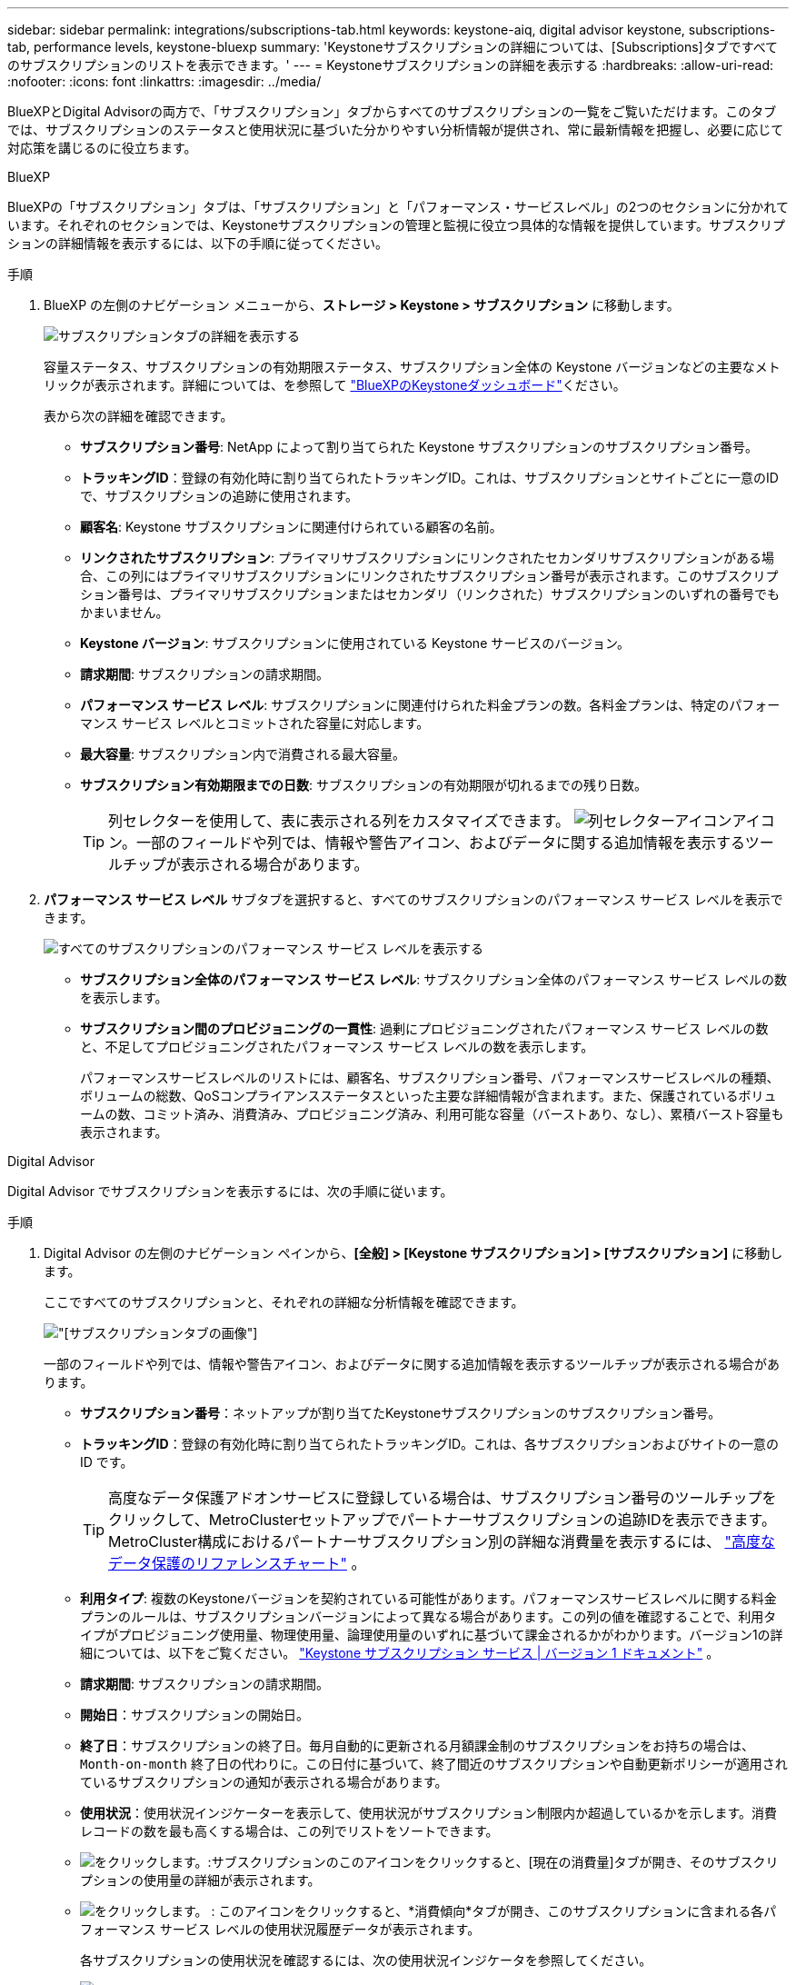 ---
sidebar: sidebar 
permalink: integrations/subscriptions-tab.html 
keywords: keystone-aiq, digital advisor keystone, subscriptions-tab, performance levels, keystone-bluexp 
summary: 'Keystoneサブスクリプションの詳細については、[Subscriptions]タブですべてのサブスクリプションのリストを表示できます。' 
---
= Keystoneサブスクリプションの詳細を表示する
:hardbreaks:
:allow-uri-read: 
:nofooter: 
:icons: font
:linkattrs: 
:imagesdir: ../media/


[role="lead"]
BlueXPとDigital Advisorの両方で、「サブスクリプション」タブからすべてのサブスクリプションの一覧をご覧いただけます。このタブでは、サブスクリプションのステータスと使用状況に基づいた分かりやすい分析情報が提供され、常に最新情報を把握し、必要に応じて対応策を講じるのに役立ちます。

[role="tabbed-block"]
====
.BlueXP
--
BlueXPの「サブスクリプション」タブは、「サブスクリプション」と「パフォーマンス・サービスレベル」の2つのセクションに分かれています。それぞれのセクションでは、Keystoneサブスクリプションの管理と監視に役立つ具体的な情報を提供しています。サブスクリプションの詳細情報を表示するには、以下の手順に従ってください。

.手順
. BlueXP の左側のナビゲーション メニューから、*ストレージ > Keystone > サブスクリプション* に移動します。
+
image:bxp-subscription- list.png["サブスクリプションタブの詳細を表示する"]

+
容量ステータス、サブスクリプションの有効期限ステータス、サブスクリプション全体の Keystone バージョンなどの主要なメトリックが表示されます。詳細については、を参照して link:../integrations/keystone-bluexp.html["BlueXPのKeystoneダッシュボード"]ください。

+
表から次の詳細を確認できます。

+
** *サブスクリプション番号*: NetApp によって割り当てられた Keystone サブスクリプションのサブスクリプション番号。
** *トラッキングID*：登録の有効化時に割り当てられたトラッキングID。これは、サブスクリプションとサイトごとに一意のIDで、サブスクリプションの追跡に使用されます。
** *顧客名*: Keystone サブスクリプションに関連付けられている顧客の名前。
** *リンクされたサブスクリプション*: プライマリサブスクリプションにリンクされたセカンダリサブスクリプションがある場合、この列にはプライマリサブスクリプションにリンクされたサブスクリプション番号が表示されます。このサブスクリプション番号は、プライマリサブスクリプションまたはセカンダリ（リンクされた）サブスクリプションのいずれの番号でもかまいません。
** *Keystone バージョン*: サブスクリプションに使用されている Keystone サービスのバージョン。
** *請求期間*: サブスクリプションの請求期間。
** *パフォーマンス サービス レベル*: サブスクリプションに関連付けられた料金プランの数。各料金プランは、特定のパフォーマンス サービス レベルとコミットされた容量に対応します。
** *最大容量*: サブスクリプション内で消費される最大容量。
** *サブスクリプション有効期限までの日数*: サブスクリプションの有効期限が切れるまでの残り日数。
+

TIP: 列セレクターを使用して、表に表示される列をカスタマイズできます。 image:column-selector.png["列セレクターアイコン"]アイコン。一部のフィールドや列では、情報や警告アイコン、およびデータに関する追加情報を表示するツールチップが表示される場合があります。



. *パフォーマンス サービス レベル* サブタブを選択すると、すべてのサブスクリプションのパフォーマンス サービス レベルを表示できます。
+
image:bxp-performance-levels.png["すべてのサブスクリプションのパフォーマンス サービス レベルを表示する"]

+
** *サブスクリプション全体のパフォーマンス サービス レベル*: サブスクリプション全体のパフォーマンス サービス レベルの数を表示します。
** *サブスクリプション間のプロビジョニングの一貫性*: 過剰にプロビジョニングされたパフォーマンス サービス レベルの数と、不足してプロビジョニングされたパフォーマンス サービス レベルの数を表示します。
+
パフォーマンスサービスレベルのリストには、顧客名、サブスクリプション番号、パフォーマンスサービスレベルの種類、ボリュームの総数、QoSコンプライアンスステータスといった主要な詳細情報が含まれます。また、保護されているボリュームの数、コミット済み、消費済み、プロビジョニング済み、利用可能な容量（バーストあり、なし）、累積バースト容量も表示されます。





--
.Digital Advisor
--
Digital Advisor でサブスクリプションを表示するには、次の手順に従います。

.手順
. Digital Advisor の左側のナビゲーション ペインから、*[全般] > [Keystone サブスクリプション] > [サブスクリプション]* に移動します。
+
ここですべてのサブスクリプションと、それぞれの詳細な分析情報を確認できます。

+
image:all-subs-3.png["[サブスクリプション]タブの画像"]

+
一部のフィールドや列では、情報や警告アイコン、およびデータに関する追加情報を表示するツールチップが表示される場合があります。

+
** *サブスクリプション番号*：ネットアップが割り当てたKeystoneサブスクリプションのサブスクリプション番号。
** *トラッキングID*：登録の有効化時に割り当てられたトラッキングID。これは、各サブスクリプションおよびサイトの一意の ID です。
+

TIP: 高度なデータ保護アドオンサービスに登録している場合は、サブスクリプション番号のツールチップをクリックして、MetroClusterセットアップでパートナーサブスクリプションの追跡IDを表示できます。MetroCluster構成におけるパートナーサブスクリプション別の詳細な消費量を表示するには、 link:../integrations/consumption-tab.html#reference-charts-for-advanced-data-protection-for-metrocluster["高度なデータ保護のリファレンスチャート"] 。

** *利用タイプ*: 複数のKeystoneバージョンを契約されている可能性があります。パフォーマンスサービスレベルに関する料金プランのルールは、サブスクリプションバージョンによって異なる場合があります。この列の値を確認することで、利用タイプがプロビジョニング使用量、物理使用量、論理使用量のいずれに基づいて課金されるかがわかります。バージョン1の詳細については、以下をご覧ください。  https://docs.netapp.com/us-en/keystone/index.html["Keystone サブスクリプション サービス | バージョン 1 ドキュメント"^] 。
** *請求期間*: サブスクリプションの請求期間。
** *開始日*：サブスクリプションの開始日。
** *終了日*：サブスクリプションの終了日。毎月自動的に更新される月額課金制のサブスクリプションをお持ちの場合は、 `Month-on-month` 終了日の代わりに。この日付に基づいて、終了間近のサブスクリプションや自動更新ポリシーが適用されているサブスクリプションの通知が表示される場合があります。
** *使用状況*：使用状況インジケーターを表示して、使用状況がサブスクリプション制限内か超過しているかを示します。消費レコードの数を最も高くする場合は、この列でリストをソートできます。
** image:subs-dtls-icon.png["をクリックします。"]:サブスクリプションのこのアイコンをクリックすると、[現在の消費量]タブが開き、そのサブスクリプションの使用量の詳細が表示されます。
** image:aiq-ks-time-icon.png["をクリックします。"] : このアイコンをクリックすると、*消費傾向*タブが開き、このサブスクリプションに含まれる各パフォーマンス サービス レベルの使用状況履歴データが表示されます。
+
各サブスクリプションの使用状況を確認するには、次の使用状況インジケータを参照してください。

+
image:usage-indicator-2.png["をクリックします。"]

+
.インデックス
image:icon-grey.png["グレーのドットアイコン"] : パフォーマンス サービス レベルのコミットされた容量に対して容量使用が記録されませんimage:icon-green.png["緑色のドットアイコン"] : 消費は正常で、コミットされた容量の80%以内ですimage:icon-amber.png["オレンジ色のドットアイコン"] : 最大消費量、つまり使用量がコミット容量の100%以上に近づいている状態です。「消費量」列には、コミット容量の80%を超える消費量が表示されます。 image:icon-red.png["赤い点のアイコン"] : 消費量はバースト制限内です。バースト消費量とは、パフォーマンスサービスレベルのコミット容量100%を超え、合意されたバースト使用量制限（120%など）内である消費量を指します。 image:icon-purple.png["紫色のドットアイコン"] : 規定のバースト限界を超える消費を示します





--
====
* 関連情報 *

* link:../integrations/dashboard-overview.html["Keystoneダッシュボードを理解する"]
* link:../integrations/current-usage-tab.html["現在の消費量の詳細を表示する"]
* link:../integrations/consumption-tab.html["消費トレンドの表示"]
* link:../integrations/subscription-timeline.html["サブスクリプションのタイムラインを表示する"]
* link:../integrations/assets-tab.html["Keystoneサブスクリプション資産を表示する"]
* link:../integrations/assets.html["Keystoneサブスクリプション全体の資産を表示する"]
* link:../integrations/volumes-objects-tab.html["ボリュームとオブジェクトの詳細を表示"]

